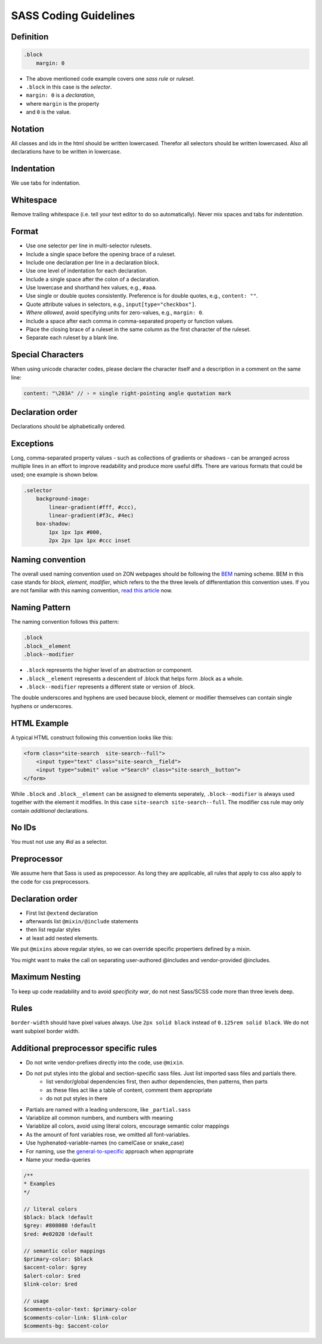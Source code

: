 SASS Coding Guidelines
==================================

Definition
----------

.. code-block:: sass

    .block
        margin: 0

- The above mentioned code example covers one *sass rule* or *ruleset*.
- ``.block`` in this case is the *selector*.
- ``margin: 0`` is a *declaration*,
- where ``margin`` is the property
- and ``0`` is the value.


Notation
--------

All classes and ids in the html should be written lowercased. Therefor all selectors should be written lowercased. Also all declarations have to be written in lowercase.


Indentation
-----------

We use tabs for indentation.


Whitespace
----------

Remove trailing whitespace (i.e. tell your text editor to do so automatically). Never mix spaces and tabs for *indentation*.


Format
------

- Use one selector per line in multi-selector rulesets.
- Include a single space before the opening brace of a ruleset.
- Include one declaration per line in a declaration block.
- Use one level of indentation for each declaration.
- Include a single space after the colon of a declaration.
- Use lowercase and shorthand hex values, e.g., ``#aaa``.
- Use single or double quotes consistently. Preference is for double quotes, e.g., ``content: ""``.
- Quote attribute values in selectors, e.g., ``input[type="checkbox"]``.
- *Where allowed*, avoid specifying units for zero-values, e.g., ``margin: 0``.
- Include a space after each comma in comma-separated property or function values.
- Place the closing brace of a ruleset in the same column as the first character of the ruleset.
- Separate each ruleset by a blank line.


Special Characters
------------------

When using unicode character codes, please declare the character itself and a description in a comment on the same line:

.. code-block:: sass

    content: "\203A" // › = single right-pointing angle quotation mark


Declaration order
-----------------

Declarations should be alphabetically ordered.


Exceptions
----------

Long, comma-separated property values - such as collections of gradients or shadows - can be arranged across multiple lines in an effort to improve readability and produce more useful diffs. There are various formats that could be used; one example is shown below.

.. code-block:: sass

    .selector
        background-image:
            linear-gradient(#fff, #ccc),
            linear-gradient(#f3c, #4ec)
        box-shadow:
            1px 1px 1px #000,
            2px 2px 1px 1px #ccc inset


Naming convention
-----------------

The overall used naming convention used on ZON webpages should be following the `BEM`_ naming scheme. BEM in this case stands for `block, element, modifier`, which refers to the the three levels of differentiation this convention uses. If you are not familiar with this naming convention, `read this article`_ now.


Naming Pattern
--------------

The naming convention follows this pattern:

.. code-block:: sass

    .block
    .block__element
    .block--modifier


- ``.block`` represents the higher level of an abstraction or component.
- ``.block__element`` represents a descendent of .block that helps form .block as a whole.
- ``.block--modifier`` represents a different state or version of .block.

The double underscores and hyphens are used because block, element or modifier themselves can contain single hyphens or underscores.


HTML Example
------------

A typical HTML construct following this convention looks like this:

.. code-block:: html

    <form class="site-search  site-search--full">
        <input type="text" class="site-search__field">
        <input type="submit" value ="Search" class="site-search__button">
    </form>


While ``.block`` and ``.block__element`` can be assigned to elements seperately, ``.block--modifier`` is always used together with the element it modifies. In this case ``site-search site-search--full``. The modifier css rule may only contain *additional* declarations.


No IDs
------

You must not use any `#id` as a selector.


Preprocessor
------------

We assume here that Sass is used as prepocessor. As long they are applicable, all rules that apply to css also apply to the code for css preprocessors.

Declaration order
-----------------

- First list ``@extend`` declaration
- afterwards list ``@mixin/@include`` statements
- then list regular styles
- at least add nested elements.

We put ``@mixins`` above regular styles, so we can override specific propertiers defined by a mixin.

You might want to make the call on separating user-authored @includes and vendor-provided @includes.

Maximum Nesting
---------------

To keep up code readability and to avoid *specificity war*, do not nest Sass/SCSS code more than three levels deep.


Rules
-----

``border-width`` should have pixel values always. Use ``2px solid black`` instead of ``0.125rem solid black``. We do not want subpixel border width.


Additional preprocessor specific rules
--------------------------------------

- Do not write vendor-prefixes directly into the code, use ``@mixin``.
- Do not put styles into the global and section-specific sass files. Just list imported sass files and partials there.
    + list vendor/global dependencies first, then author dependencies, then patterns, then parts
    + as these files act like a table of content, comment them appropriate
    + do not put styles in there
- Partials are named with a leading underscore, like ``_partial.sass``
- Variablize all common numbers, and numbers with meaning
- Variablize all colors, avoid using literal colors, encourage semantic color mappings
- As the amount of font variables rose, we omitted all font-variables.
- Use hyphenated-variable-names (no camelCase or snake_case)
- For naming, use the `general-to-specific`_ approach when appropriate
- Name your media-queries

.. code-block:: sass

    /**
    * Examples
    */

    // literal colors
    $black: black !default
    $grey: #808080 !default
    $red: #e02020 !default

    // semantic color mappings
    $primary-color: $black
    $accent-color: $grey
    $alert-color: $red
    $link-color: $red

    // usage
    $comments-color-text: $primary-color
    $comments-color-link: $link-color
    $comments-bg: $accent-color


.. _BEM: http://bem.info/
.. _read this article : http://csswizardry.com/2013/01/mindbemding-getting-your-head-round-bem-syntax/
.. _general-to-specific : http://webdesign.tutsplus.com/tutorials/quick-tip-name-your-sass-variables-modularly--webdesign-13364
